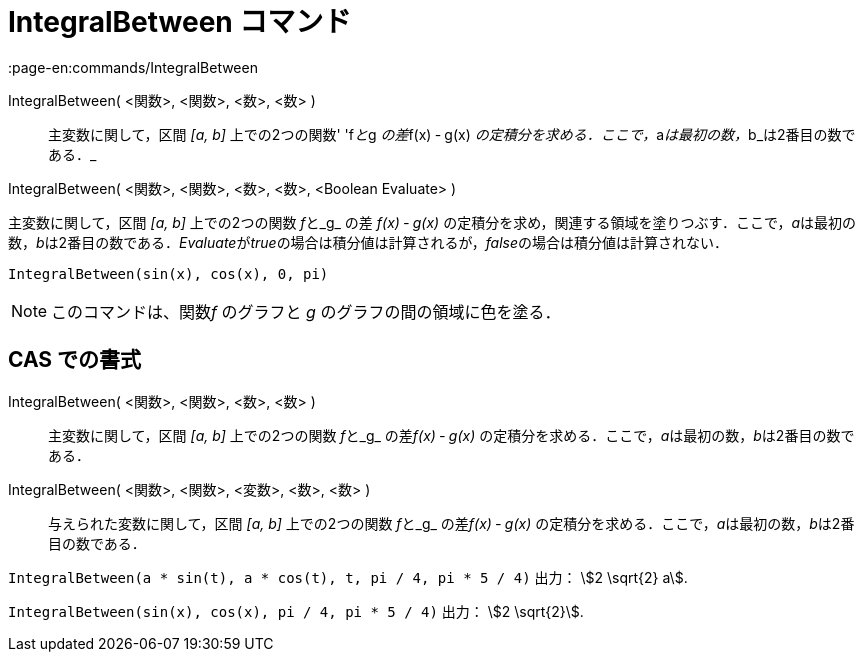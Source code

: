= IntegralBetween コマンド
:page-en:commands/IntegralBetween
ifdef::env-github[:imagesdir: /ja/modules/ROOT/assets/images]

IntegralBetween( <関数>, <関数>, <数>, <数> )::
  主変数に関して，区間 _[a, b]_ 上での2つの関数' 'f__と__g __の差__f(x) ‐ g(x)
  __の定積分を求める．ここで，__a__は最初の数，__b_は2番目の数である．_

IntegralBetween( <関数>, <関数>, <数>, <数>, <Boolean Evaluate> )

主変数に関して，区間 _[a, b]_ 上での2つの関数 __f__と_g_ の差 _f(x) ‐ g(x)_
の定積分を求め，関連する領域を塗りつぶす．ここで，__a__は最初の数，__b__は2番目の数である．__Evaluate__が__true__の場合は積分値は計算されるが，__false__の場合は積分値は計算されない．

[EXAMPLE]
====

`++IntegralBetween(sin(x), cos(x), 0, pi)++`

====

[NOTE]
====

このコマンドは、関数__f__ のグラフと _g_ のグラフの間の領域に色を塗る．

====

== CAS での書式

IntegralBetween( <関数>, <関数>, <数>, <数> )::
  主変数に関して，区間 _[a, b]_ 上での2つの関数 __f__と_g_ の差__f(x) ‐ g(x)__
  の定積分を求める．ここで，__a__は最初の数，__b__は2番目の数である．
IntegralBetween( <関数>, <関数>, <変数>, <数>, <数> )::
  与えられた変数に関して，区間 _[a, b]_ 上での2つの関数 __f__と_g_ の差__f(x) ‐ g(x)__
  の定積分を求める．ここで，__a__は最初の数，__b__は2番目の数である．

[EXAMPLE]
====

`++IntegralBetween(a * sin(t), a * cos(t), t, pi / 4, pi * 5 / 4)++` 出力： stem:[2 \sqrt{2} a].

====

[EXAMPLE]
====

`++IntegralBetween(sin(x), cos(x), pi / 4, pi * 5 / 4)++` 出力： stem:[2 \sqrt{2}].

====
